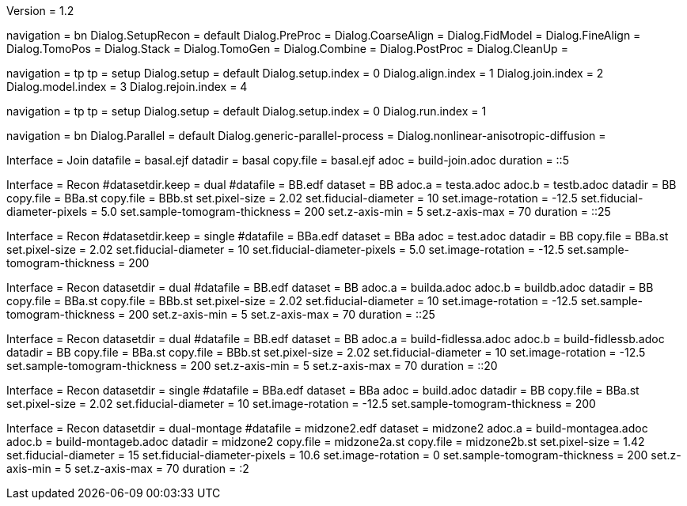 Version = 1.2

[Interface = Recon]
navigation = bn
Dialog.SetupRecon = default
Dialog.PreProc =
Dialog.CoarseAlign =
Dialog.FidModel =
Dialog.FineAlign =
Dialog.TomoPos =
Dialog.Stack =
Dialog.TomoGen =
Dialog.Combine =
Dialog.PostProc =
Dialog.CleanUp =

[Interface = Join]
navigation = tp
tp = setup
Dialog.setup = default
Dialog.setup.index = 0
Dialog.align.index = 1
Dialog.join.index = 2
Dialog.model.index = 3
Dialog.rejoin.index = 4

[Interface = PEET]
navigation = tp
tp = setup
Dialog.setup = default
Dialog.setup.index = 0
Dialog.run.index = 1

[Interface = Parallel]
navigation = bn
Dialog.Parallel = default
Dialog.generic-parallel-process =
Dialog.nonlinear-anisotropic-diffusion =


[Test = build-join]
Interface = Join
datafile = basal.ejf
datadir = basal
copy.file = basal.ejf
adoc = build-join.adoc
duration = ::5

[Test = dual]
Interface = Recon
#datasetdir.keep = dual
#datafile = BB.edf
dataset = BB
adoc.a = testa.adoc
adoc.b = testb.adoc
datadir = BB
copy.file = BBa.st
copy.file = BBb.st
set.pixel-size = 2.02
set.fiducial-diameter = 10
set.image-rotation = -12.5
set.fiducial-diameter-pixels = 5.0
set.sample-tomogram-thickness = 200
set.z-axis-min = 5
set.z-axis-max = 70
duration = ::25

[Test = single]
Interface = Recon
#datasetdir.keep = single
#datafile = BBa.edf
dataset = BBa
adoc = test.adoc
datadir = BB
copy.file = BBa.st
set.pixel-size = 2.02
set.fiducial-diameter = 10
set.fiducial-diameter-pixels = 5.0
set.image-rotation = -12.5
set.sample-tomogram-thickness = 200

[Test = build-dual]
Interface = Recon
datasetdir = dual
#datafile = BB.edf
dataset = BB
adoc.a = builda.adoc
adoc.b = buildb.adoc
datadir = BB
copy.file = BBa.st
copy.file = BBb.st
set.pixel-size = 2.02
set.fiducial-diameter = 10
set.image-rotation = -12.5
set.sample-tomogram-thickness = 200
set.z-axis-min = 5
set.z-axis-max = 70
duration = ::25

[Test = build-dual-fidless]
Interface = Recon
datasetdir = dual
#datafile = BB.edf
dataset = BB
adoc.a = build-fidlessa.adoc
adoc.b = build-fidlessb.adoc
datadir = BB
copy.file = BBa.st
copy.file = BBb.st
set.pixel-size = 2.02
set.fiducial-diameter = 10
set.image-rotation = -12.5
set.sample-tomogram-thickness = 200
set.z-axis-min = 5
set.z-axis-max = 70
duration = ::20

[Test = build-single]
Interface = Recon
datasetdir = single
#datafile = BBa.edf
dataset = BBa
adoc = build.adoc
datadir = BB
copy.file = BBa.st
set.pixel-size = 2.02
set.fiducial-diameter = 10
set.image-rotation = -12.5
set.sample-tomogram-thickness = 200

[Test = build-dual-montage]
Interface = Recon
datasetdir = dual-montage
#datafile = midzone2.edf
dataset = midzone2
adoc.a = build-montagea.adoc
adoc.b = build-montageb.adoc
datadir = midzone2
copy.file = midzone2a.st
copy.file = midzone2b.st
set.pixel-size = 1.42
set.fiducial-diameter = 15
set.fiducial-diameter-pixels = 10.6
set.image-rotation = 0
set.sample-tomogram-thickness = 200
set.z-axis-min = 5
set.z-axis-max = 70
duration = :2
